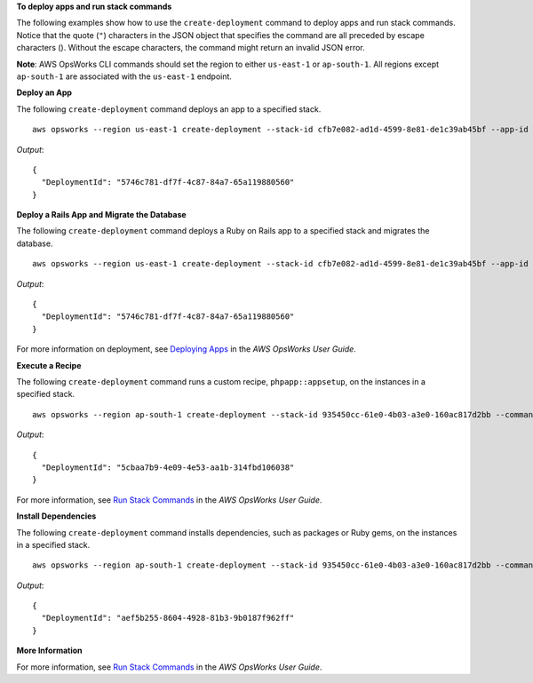 **To deploy apps and run stack commands**

The following examples show how to use the ``create-deployment`` command to deploy apps and run stack commands.  Notice that the
quote (``"``) characters in the JSON object that specifies the command are all preceded by 
escape characters (\). Without the escape characters, the command might
return an invalid JSON error.

**Note**: AWS OpsWorks CLI commands should set the region to either ``us-east-1`` or ``ap-south-1``.
All regions except ``ap-south-1`` are associated with the ``us-east-1`` endpoint.

**Deploy an App**

The following ``create-deployment`` command deploys an app to a specified stack. ::

  aws opsworks --region us-east-1 create-deployment --stack-id cfb7e082-ad1d-4599-8e81-de1c39ab45bf --app-id 307be5c8-d55d-47b5-bd6e-7bd417c6c7eb --command "{\"Name\":\"deploy\"}"

*Output*::

  {
    "DeploymentId": "5746c781-df7f-4c87-84a7-65a119880560"
  }

**Deploy a Rails App and Migrate the Database**

The following ``create-deployment`` command deploys a Ruby on Rails app to a specified stack and migrates the
database. ::

  aws opsworks --region us-east-1 create-deployment --stack-id cfb7e082-ad1d-4599-8e81-de1c39ab45bf --app-id 307be5c8-d55d-47b5-bd6e-7bd417c6c7eb --command "{\"Name\":\"deploy\", \"Args\":{\"migrate\":[\"true\"]}}"

*Output*::

  {
    "DeploymentId": "5746c781-df7f-4c87-84a7-65a119880560"
  }

For more information on deployment, see `Deploying Apps`_ in the *AWS OpsWorks User Guide*.

**Execute a Recipe**

The following ``create-deployment`` command runs a custom recipe, ``phpapp::appsetup``, on the instances in a specified
stack. ::

  aws opsworks --region ap-south-1 create-deployment --stack-id 935450cc-61e0-4b03-a3e0-160ac817d2bb --command "{\"Name\":\"execute_recipes\", \"Args\":{\"recipes\":[\"phpapp::appsetup\"]}}

*Output*::

  {
    "DeploymentId": "5cbaa7b9-4e09-4e53-aa1b-314fbd106038"
  }

For more information, see `Run Stack Commands`_ in the *AWS OpsWorks User Guide*.

**Install Dependencies**

The following ``create-deployment`` command installs dependencies, such as packages or Ruby gems, on the instances in a
specified stack. ::

  aws opsworks --region ap-south-1 create-deployment --stack-id 935450cc-61e0-4b03-a3e0-160ac817d2bb --command "{\"Name\":\"install_dependencies\"}"

*Output*::

  {
    "DeploymentId": "aef5b255-8604-4928-81b3-9b0187f962ff"
  }

**More Information**

For more information, see `Run Stack Commands`_ in the *AWS OpsWorks User Guide*.

.. _`Deploying Apps`: http://docs.aws.amazon.com/opsworks/latest/userguide/workingapps-deploying.html
.. _`Run Stack Commands`: http://docs.aws.amazon.com/opsworks/latest/userguide/workingstacks-commands.html

